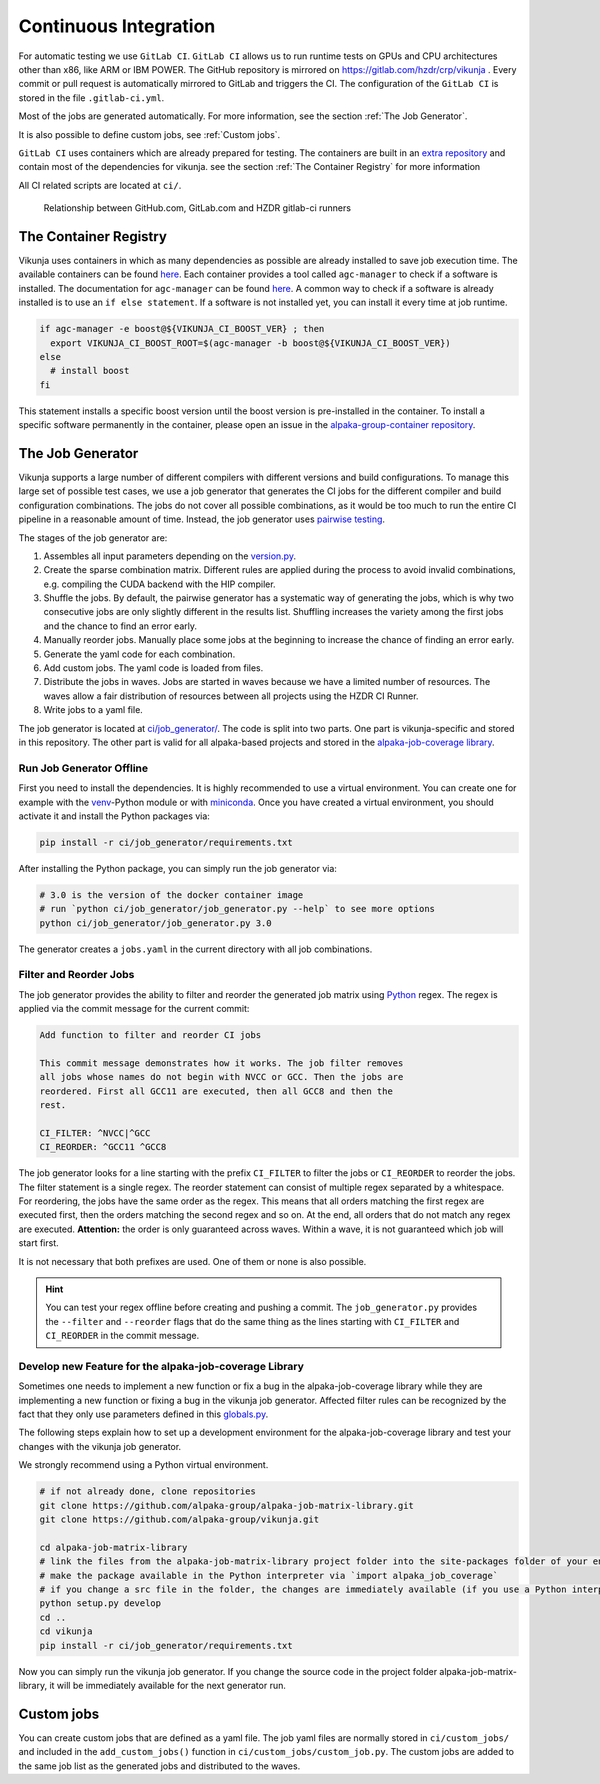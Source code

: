 Continuous Integration
======================

For automatic testing we use ``GitLab CI``. ``GitLab CI`` allows us to run runtime tests on GPUs and CPU architectures other than x86, like ARM or IBM POWER. The GitHub repository is mirrored on https://gitlab.com/hzdr/crp/vikunja . Every commit or pull request is automatically mirrored to GitLab and triggers the CI. The configuration of the ``GitLab CI`` is stored in the file ``.gitlab-ci.yml``.

Most of the jobs are generated automatically. For more information, see the section :ref:`The Job Generator`.

It is also possible to define custom jobs, see :ref:`Custom jobs`.

``GitLab CI`` uses containers which are already prepared for testing. The containers are built in an `extra repository <https://gitlab.hzdr.de/crp/alpaka-group-container>`_ and contain most of the dependencies for vikunja. see the section :ref:`The Container Registry` for more information

All CI related scripts are located at ``ci/``.

.. figure:: images/arch_gitlab_mirror.svg
   :alt: Relationship between GitHub.com, GitLab.com and HZDR gitlab-ci runners

   Relationship between GitHub.com, GitLab.com and HZDR gitlab-ci runners

The Container Registry
----------------------

Vikunja uses containers in which as many dependencies as possible are already installed to save job execution time. The available containers can be found `here <https://gitlab.hzdr.de/crp/alpaka-group-container/container_registry>`_. Each container provides a tool called ``agc-manager`` to check if a software is installed. The documentation for ``agc-manager`` can be found `here <https://gitlab.hzdr.de/crp/alpaka-group-container/-/tree/master/tools>`_. A common way to check if a software is already installed is to use an ``if else statement``. If a software is not installed yet, you can install it every time at job runtime.

.. code-block:: bash

 if agc-manager -e boost@${VIKUNJA_CI_BOOST_VER} ; then
   export VIKUNJA_CI_BOOST_ROOT=$(agc-manager -b boost@${VIKUNJA_CI_BOOST_VER})
 else
   # install boost
 fi

This statement installs a specific boost version until the boost version is pre-installed in the container. To install a specific software permanently in the container, please open an issue in the `alpaka-group-container repository <https://gitlab.hzdr.de/crp/alpaka-group-container/-/issues>`_.

The Job Generator
-----------------

Vikunja supports a large number of different compilers with different versions and build configurations. To manage this large set of possible test cases, we use a job generator that generates the CI jobs for the different compiler and build configuration combinations. The jobs do not cover all possible combinations, as it would be too much to run the entire CI pipeline in a reasonable amount of time. Instead, the job generator uses `pairwise testing <https://en.wikipedia.org/wiki/All-pairs_testing>`_.

The stages of the job generator are:

1. Assembles all input parameters depending on the `version.py <https://github.com/alpaka-group/vikunja/blob/master/ci/job_generator/versions.py>`_.
2. Create the sparse combination matrix. Different rules are applied during the process to avoid invalid combinations, e.g. compiling the CUDA backend with the HIP compiler.
3. Shuffle the jobs. By default, the pairwise generator has a systematic way of generating the jobs, which is why two consecutive jobs are only slightly different in the results list. Shuffling increases the variety among the first jobs and the chance to find an error early.
4. Manually reorder jobs. Manually place some jobs at the beginning to increase the chance of finding an error early.
5. Generate the yaml code for each combination.
6. Add custom jobs. The yaml code is loaded from files.
7. Distribute the jobs in waves. Jobs are started in waves because we have a limited number of resources. The waves allow a fair distribution of resources between all projects using the HZDR CI Runner.
8. Write jobs to a yaml file.

The job generator is located at `ci/job_generator/ <https://github.com/alpaka-group/vikunja/blob/master/ci/job_generator/>`_. The code is split into two parts. One part is vikunja-specific and stored in this repository. The other part is valid for all alpaka-based projects and stored in the `alpaka-job-coverage library <https://pypi.org/project/alpaka-job-coverage/>`_.

Run Job Generator Offline
+++++++++++++++++++++++++

First you need to install the dependencies. It is highly recommended to use a virtual environment. You can create one for example with the `venv <https://docs.python.org/3/library/venv.html>`_-Python module or with `miniconda <https://docs.conda.io/en/latest/miniconda.html>`_. Once you have created a virtual environment, you should activate it and install the Python packages via:

.. code-block:: bash

 pip install -r ci/job_generator/requirements.txt

After installing the Python package, you can simply run the job generator via:

.. code-block:: bash

 # 3.0 is the version of the docker container image
 # run `python ci/job_generator/job_generator.py --help` to see more options
 python ci/job_generator/job_generator.py 3.0

The generator creates a ``jobs.yaml`` in the current directory with all job combinations.

Filter and Reorder Jobs
+++++++++++++++++++++++

The job generator provides the ability to filter and reorder the generated job matrix using `Python <https://docs.python.org/3/howto/regex.html>`_ regex. The regex is applied via the commit message for the current commit:

.. code-block::

  Add function to filter and reorder CI jobs

  This commit message demonstrates how it works. The job filter removes
  all jobs whose names do not begin with NVCC or GCC. Then the jobs are
  reordered. First all GCC11 are executed, then all GCC8 and then the
  rest.

  CI_FILTER: ^NVCC|^GCC
  CI_REORDER: ^GCC11 ^GCC8

The job generator looks for a line starting with the prefix ``CI_FILTER`` to filter the jobs or ``CI_REORDER`` to reorder the jobs. The filter statement is a single regex. The reorder statement can consist of multiple regex separated by a whitespace. For reordering, the jobs have the same order as the regex. This means that all orders matching the first regex are executed first, then the orders matching the second regex and so on. At the end, all orders that do not match any regex are executed. **Attention:** the order is only guaranteed across waves. Within a wave, it is not guaranteed which job will start first.

It is not necessary that both prefixes are used. One of them or none is also possible.

.. hint::

  You can test your regex offline before creating and pushing a commit. The ``job_generator.py`` provides the ``--filter`` and ``--reorder`` flags that do the same thing as the lines starting with ``CI_FILTER`` and ``CI_REORDER`` in the commit message.

Develop new Feature for the alpaka-job-coverage Library
+++++++++++++++++++++++++++++++++++++++++++++++++++++++

Sometimes one needs to implement a new function or fix a bug in the alpaka-job-coverage library while they are implementing a new function or fixing a bug in the vikunja job generator. Affected filter rules can be recognized by the fact that they only use parameters defined in this `globals.py <https://github.com/alpaka-group/alpaka-job-matrix-library/blob/main/src/alpaka_job_coverage/globals.py>`_.

The following steps explain how to set up a development environment for the alpaka-job-coverage library and test your changes with the vikunja job generator.

We strongly recommend using a Python virtual environment.

.. code-block:: bash

 # if not already done, clone repositories
 git clone https://github.com/alpaka-group/alpaka-job-matrix-library.git
 git clone https://github.com/alpaka-group/vikunja.git

 cd alpaka-job-matrix-library
 # link the files from the alpaka-job-matrix-library project folder into the site-packages folder of your environment
 # make the package available in the Python interpreter via `import alpaka_job_coverage`
 # if you change a src file in the folder, the changes are immediately available (if you use a Python interpreter instance, you have to restart it)
 python setup.py develop
 cd ..
 cd vikunja
 pip install -r ci/job_generator/requirements.txt

Now you can simply run the vikunja job generator. If you change the source code in the project folder alpaka-job-matrix-library, it will be immediately available for the next generator run.

Custom jobs
-----------

You can create custom jobs that are defined as a yaml file. The job yaml files are normally stored in ``ci/custom_jobs/`` and included in the ``add_custom_jobs()`` function in ``ci/custom_jobs/custom_job.py``. The custom jobs are added to the same job list as the generated jobs and distributed to the waves.

